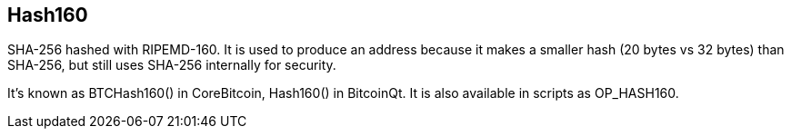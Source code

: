 == Hash160

SHA-256 hashed with RIPEMD-160. It is used to produce an address because it makes a smaller hash (20 bytes vs 32 bytes) than SHA-256, but still uses SHA-256 internally for security.

It's known as BTCHash160() in CoreBitcoin, Hash160() in BitcoinQt. It is also available in scripts as OP_HASH160.